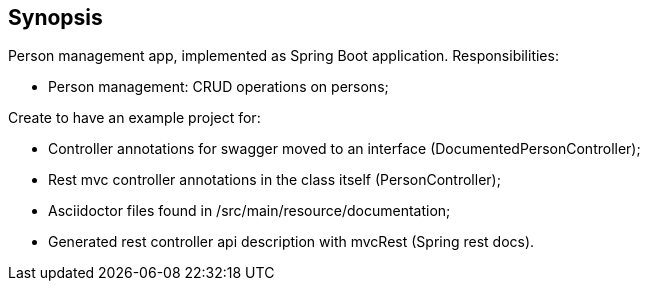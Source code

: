 == Synopsis

Person management app, implemented as Spring Boot application.
Responsibilities:

* Person management: CRUD operations on persons;

Create to have an example project for:

* Controller annotations for swagger moved to an interface (DocumentedPersonController);
* Rest mvc controller annotations in the class itself (PersonController);
* Asciidoctor files found in /src/main/resource/documentation;
* Generated rest controller api description with mvcRest (Spring rest docs).
